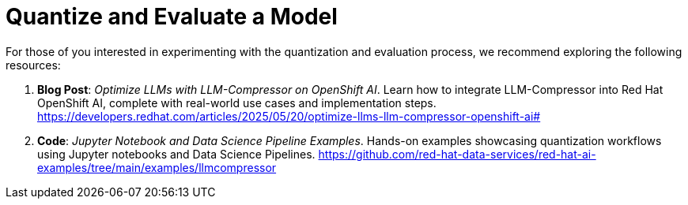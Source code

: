 = Quantize and Evaluate a Model
:page-title: Quantize and Evaluate a Model
:page-layout: workshop
:page-role: content


For those of you interested in experimenting with the quantization and evaluation process, we recommend exploring the following resources:

. *Blog Post*: _Optimize LLMs with LLM-Compressor on OpenShift AI_.
Learn how to integrate LLM-Compressor into Red Hat OpenShift AI, complete with real-world use cases and implementation steps.
https://developers.redhat.com/articles/2025/05/20/optimize-llms-llm-compressor-openshift-ai#

. *Code*: _Jupyter Notebook and Data Science Pipeline Examples_.
Hands-on examples showcasing quantization workflows using Jupyter notebooks and Data Science Pipelines.
https://github.com/red-hat-data-services/red-hat-ai-examples/tree/main/examples/llmcompressor
